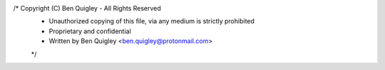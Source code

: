 /* Copyright (C) Ben Quigley - All Rights Reserved
 * Unauthorized copying of this file, via any medium is strictly prohibited
 * Proprietary and confidential
 * Written by Ben Quigley <ben.quigley@protonmail.com>
 */
